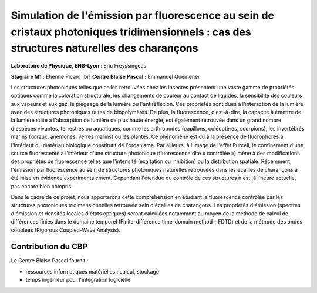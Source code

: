 .. _sefcpt:

Simulation de l'émission par fluorescence au sein de cristaux photoniques tridimensionnels : cas des structures naturelles des charançons
=========================================================================================================================================

.. |br| raw:: html

   <br>

.. image:: ../../_static/img_projets/simemiflu3d.png
    :class: img-float pe-2
    :width: 120px 
    :alt: Image simemiflu3d

**Laboratoire de Physique, ENS-Lyon** : Eric Freyssingeas 

**Stagiaire M1** : Etienne Picard |br|
**Centre Blaise Pascal :** Emmanuel Quémener

Les structures photoniques telles que celles retrouvées chez les insectes présentent une vaste gamme de propriétés optiques comme la coloration structurale, les changements de couleur au contact de liquides, la sensibilité des couleurs aux vapeurs et aux gaz, le piégeage de la lumière ou l'antiréflexion. Ces propriétés sont dues à l'interaction de la lumière avec des structures photoniques faites de biopolymères. De plus, la fluorescence, c'est-à-dire, la capacité à émettre de la lumière suite à l'absorption de lumière de plus haute énergie, est également retrouvée dans un grand nombre d'espèces vivantes, terrestres ou aquatiques, comme les arthropodes (papillons, coléoptères, scorpions), les invertébrés marins (coraux, anémones, verres marins) ou les plantes. Ce phénomène est dû à la présence de fluorophores à l'intérieur du matériau biologique constitutif de l'organisme. Par ailleurs, à l'image de l'effet Purcell, le confinement d'une source fluorescente à l'intérieur d'une structure photonique (fluorescence dite « contrôlée ») mène à des modifications des propriétés de fluorescence telles que l'intensité (exaltation ou inhibition) ou la distribution spatiale. Récemment, l'émission par fluorescence au sein de structures photoniques naturelles retrouvées dans les écailles de charançons a été mise en évidence expérimentalement. Cependant l'étendue du contrôle de ces structures n'est, à l'heure actuelle, pas encore bien compris.

Dans le cadre de ce projet, nous apporterons cette compréhension en étudiant la fluorescence contrôlée par les structures photoniques tridimensionnelles retrouvée sein d'écailles de charançons. Les propriétés d'émission (spectres d'émission et densités locales d'états optiques) seront calculées notamment au moyen de la méthode de calcul de différences finies dans le domaine temporel (Finite-difference time-domain method – FDTD) et de la méthode des ondes couplées (Rigorous Coupled-Wave Analysis).

Contribution du CBP
-------------------

Le Centre Blaise Pascal fournit :

* ressources informatiques matérielles  : calcul, stockage
* temps ingénieur pour l'intégration logicielle
